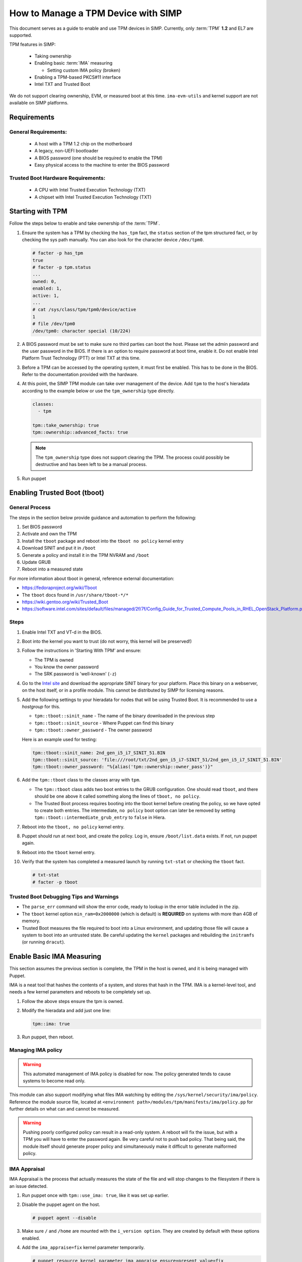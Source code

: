 How to Manage a TPM Device with SIMP
====================================

This document serves as a guide to enable and use TPM devices in SIMP.
Currently, only :term:`TPM` **1.2** and EL7 are supported.

TPM features in SIMP:

   * Taking ownership
   * Enabling basic :term:`IMA` measuring

     * Setting custom IMA policy (broken)

   * Enabling a TPM-based PKCS#11 interface
   * Intel TXT and Trusted Boot

We do not support clearing ownership, EVM, or measured boot at this time.
``ima-evm-utils`` and kernel support are not available on SIMP platforms.

Requirements
------------

General Requirements:
^^^^^^^^^^^^^^^^^^^^^

   * A host with a TPM 1.2 chip on the motherboard
   * A legacy, non-UEFI bootloader
   * A BIOS password (one should be required to enable the TPM)
   * Easy physical access to the machine to enter the BIOS password


Trusted Boot Hardware Requirements:
^^^^^^^^^^^^^^^^^^^^^^^^^^^^^^^^^^^

   * A CPU with Intel Trusted Execution Technology (TXT)
   * A chipset with Intel Trusted Execution Technology (TXT)


Starting with TPM
-----------------

Follow the steps below to enable and take ownership of the :term:`TPM`.

#. Ensure the system has a TPM by checking the ``has_tpm`` fact, the ``status``
   section of the tpm structured fact, or by checking the sys path manually.
   You can also look for the character device ``/dev/tpm0``.

   .. code-block:: bash

      # facter -p has_tpm
      true
      # facter -p tpm.status
      ...
      owned: 0,
      enabled: 1,
      active: 1,
      ...
      # cat /sys/class/tpm/tpm0/device/active
      1
      # file /dev/tpm0
      /dev/tpm0: character special (10/224)


#. A BIOS password must be set to make sure no third parties can boot the host.
   Please set the admin password and the user password in the BIOS. If there is
   an option to require password at boot time, enable it. Do not enable Intel
   Platform Trust Technology (PTT) or Intel TXT at this time.

#. Before a TPM can be accessed by the operating system, it must first be
   enabled. This has to be done in the BIOS. Refer to the documentation
   provided with the hardware.

#. At this point, the SIMP TPM module can take over management of the device.
   Add ``tpm`` to the host's hieradata according to the example below or use
   the ``tpm_ownership`` type directly.

   .. code-block:: yaml

     classes:
       - tpm

     tpm::take_ownership: true
     tpm::ownership::advanced_facts: true

   .. NOTE::
     The ``tpm_ownership`` type does not support clearing the TPM. The process
     could possibly be destructive and has been left to be a manual process.

#. Run puppet

Enabling Trusted Boot (tboot)
-----------------------------

General Process
^^^^^^^^^^^^^^^

The steps in the section below provide guidance and automation to perform the
following:

#. Set BIOS password
#. Activate and own the TPM
#. Install the ``tboot`` package and reboot into the ``tboot no policy`` kernel
   entry
#. Download SINIT and put it in ``/boot``
#. Generate a policy and install it in the TPM NVRAM and ``/boot``
#. Update GRUB
#. Reboot into a measured state

For more information about tboot in general, reference external documentation:

*  https://fedoraproject.org/wiki/Tboot
*  The ``tboot`` docs found in ``/usr/share/tboot-*/*``
*  https://wiki.gentoo.org/wiki/Trusted_Boot
*  https://software.intel.com/sites/default/files/managed/2f/7f/Config_Guide_for_Trusted_Compute_Pools_in_RHEL_OpenStack_Platform.pdf


Steps
^^^^^

#. Enable Intel TXT and VT-d in the BIOS.

#. Boot into the kernel you want to trust (do not worry, this kernel will be
   preserved!)

#. Follow the instructions in 'Starting With TPM' and ensure:

   * The TPM is owned
   * You know the owner password
   * The SRK password is 'well-known' (``-z``)


#. Go to the `Intel site`_ and download the appropriate SINIT binary for your
   platform. Place this binary on a webserver, on the host itself, or in a
   profile module. This cannot be distributed by SIMP for licensing reasons.

#. Add the following settings to your hieradata for nodes that will be using
   Trusted Boot. It is recommended to use a `hostgroup` for this.

   * ``tpm::tboot::sinit_name`` - The name of the binary downloaded in the previous step
   * ``tpm::tboot::sinit_source`` - Where Puppet can find this binary
   * ``tpm::tboot::owner_password`` - The owner password

   Here is an example used for testing:

   .. code-block:: yaml

      tpm::tboot::sinit_name: 2nd_gen_i5_i7_SINIT_51.BIN
      tpm::tboot::sinit_source: 'file:///root/txt/2nd_gen_i5_i7-SINIT_51/2nd_gen_i5_i7_SINIT_51.BIN'
      tpm::tboot::owner_password: "%{alias('tpm::ownership::owner_pass')}"

#. Add the ``tpm::tboot`` class to the classes array with ``tpm``.

   * The ``tpm::tboot`` class adds two boot entries to the GRUB configuration.
     One should read ``tboot``, and there should be one above it called
     something along the lines of ``tboot, no policy``.
   * The Trusted Boot process requires booting into the tboot kernel before
     creating the policy, so we have opted to create both entries. The
     intermediate, ``no policy`` boot option can later be removed by setting
     ``tpm::tboot::intermediate_grub_entry`` to ``false`` in Hiera.


#. Reboot into the ``tboot, no policy`` kernel entry.

#. Puppet should run at next boot, and create the policy. Log in, ensure
   ``/boot/list.data`` exists. If not, run puppet again.

#. Reboot into the ``tboot`` kernel entry.

#. Verify that the system has completed a measured launch by running
   ``txt-stat`` or checking the ``tboot`` fact.

   .. code-block:: bash

      # txt-stat
      # facter -p tboot

Trusted Boot Debugging Tips and Warnings
^^^^^^^^^^^^^^^^^^^^^^^^^^^^^^^^^^^^^^^^

*  The ``parse_err`` command will show the error code, ready to lookup in the
   error table included in the zip.
*  The ``tboot`` kernel option ``min_ram=0x2000000`` (which is default) is
   **REQUIRED** on systems with more than 4GB of memory.
*  Trusted Boot measures the file required to boot into a Linux environment,
   and updating those file will cause a system to boot into an untrusted state.
   Be careful updating the ``kernel`` packages and rebuilding the ``initramfs``
   (or running ``dracut``).


Enable Basic IMA Measuring
--------------------------

This section assumes the previous section is complete, the TPM in the host is
owned, and it is being managed with Puppet.

IMA is a neat tool that hashes the contents of a system, and stores that hash in
the TPM. IMA is a kernel-level tool, and needs a few kernel parameters and
reboots to be completely set up.

#. Follow the above steps ensure the tpm is owned.

#. Modify the hieradata and add just one line:

   .. code-block:: yaml

     tpm::ima: true

#. Run puppet, then reboot.


Managing IMA policy
^^^^^^^^^^^^^^^^^^^

.. WARNING::
  This automated management of IMA policy is disabled for now. The policy 
  generated tends to cause systems to become read only.

This module can also support modifying what files IMA watching by editing the
``/sys/kernel/security/ima/policy``. Reference the module source file, located
at ``<environment path>/modules/tpm/manifests/ima/policy.pp`` for further
details on what can and cannot be measured.

.. WARNING::
   Pushing poorly configured policy can result in a read-only system. A reboot
   will fix the issue, but with a TPM you will have to enter the password again.
   Be very careful not to push bad policy.
   That being said, the module itself should generate proper policy and
   simultaneously make it difficult to generate malformed policy.


IMA Appraisal
^^^^^^^^^^^^^

IMA Appraisal is the process that actually measures the state of the file and
will stop changes to the filesystem if there is an issue detected.

#. Run puppet once with ``tpm::use_ima: true``, like it was set up earlier.

#. Disable the puppet agent on the host.

   .. code-block:: bash

      # puppet agent --disable

#. Make sure ``/`` and ``/home`` are mounted with the ``i_version option``. They
   are created by default with these options enabled.

#. Add the ``ima_appraise=fix`` kernel parameter temporarily.

   .. code-block:: bash

      # puppet resource kernel_parameter ima_appraise ensure=present value=fix

#. Reboot.

#. The files on the system must now be measured and saved. In order to do this,
   every file owned by root and included in the policy must be touched. This
   step will take some time.

   .. code-block:: bash

      # find / \( -fstype rootfs -o -fstype ext4 \) -type f -uid 0 -exec head -n 1 '{}' > /dev/null \;

#. After that process finishes, set the ``ima_appraise`` kernel parameter to
   ``enforce``.

   .. NOTE::
     In kernels above 4.0, we would opt for the ``log`` parameter instead of
     ``enforce``. For now, ``enforce`` is all we have. Be aware, this may cause
     your system not to boot.

   .. code-block:: bash

     # puppet resource kernel_parameter ima_appraise ensure=present value=enforce
     # # or add it to a puppet manifest

#. Reboot.

.. _Intel Site: https://software.intel.com/en-us/articles/intel-trusted-execution-technology
